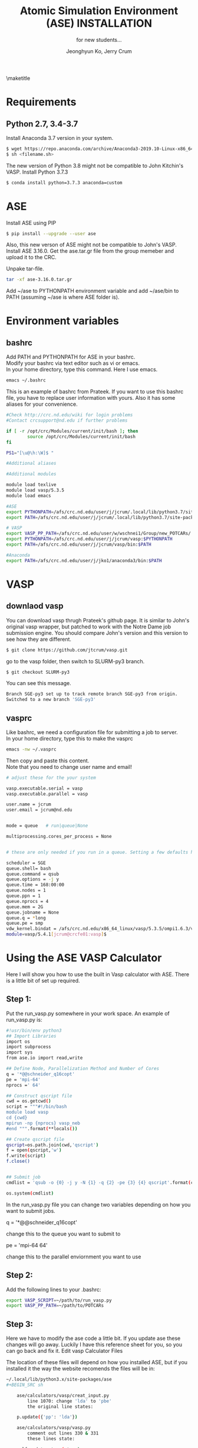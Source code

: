 #+TITLE: Atomic Simulation Environment (ASE) INSTALLATION
#+LATEX_CLASS: article
#+LATEX_CLASS_OPTIONS: [12pt]
#+OPTIONS: toc:nil ^:{}
#+EXPORT_EXCLUDE_TAGS: noexport
#+SUBTITLE: for new students...

# here is where you include the relevant packages. These are pretty
# common ones. You may add additional ones. Note that the order of the
# packages is significant. If you are not careful, your file will not
# build into a pdf.
#+LATEX_HEADER: \usepackage[top=1in, bottom=1.in, left=1in, right=1in]{geometry}
#+LATEX_HEADER: \usepackage[utf8]{inputenc}
#+LATEX_HEADER: \usepackage[T1]{fontenc}
#+LATEX_HEADER: \usepackage{fixltx2e}
#+LATEX_HEADER: \usepackage{natbib}
#+LATEX_HEADER: \usepackage{url}
#+LATEX_HEADER: \usepackage{minted}  % for source code
#+LATEX_HEADER: \usepackage{graphicx}
#+LATEX_HEADER: \usepackage{textcomp}
#+LATEX_HEADER: \usepackage{amsmath}
#+LATEX_HEADER: \usepackage{pdfpages}
#+LATEX_HEADER: \usepackage[version=3]{mhchem}
#+LATEX_HEADER: \usepackage{setspace}
#+LATEX_HEADER: \usepackage[linktocpage, pdfstartview=FitH, colorlinks, linkcolor=blue, anchorcolor=blue, citecolor=blue,  filecolor=blue,  menucolor=blue,  urlcolor=blue]{hyperref}
#+LATEX_HEADER: \usepackage{mdframed}
\doublespace


#+AUTHOR: Jeonghyun Ko, Jerry Crum
\maketitle

* Requirements
** Python 2.7, 3.4-3.7 
Install Anaconda 3.7 version in your system.
#+BEGIN_SRC sh
$ wget https://repo.anaconda.com/archive/Anaconda3-2019.10-Linux-x86_64.sh
$ sh <filename.sh>
#+END_SRC
The new version of Python 3.8 might not be compatible to John Kitchin's VASP. Install Python 3.7.3
#+BEGIN_SRC sh
$ conda install python=3.7.3 anaconda=custom
#+END_SRC


* ASE
Install ASE using PIP
#+BEGIN_SRC sh
$ pip install --upgrade --user ase
#+END_SRC 

Also, this new verson of ASE might not be compatible to John's VASP. 
Install ASE 3.16.0.
Get the ase.tar.gr file from the group memeber and upload it to the CRC. 

Unpake tar-file.
#+BEGIN_SRC sh
tar -xf ase-3.16.0.tar.gr
#+END_SRC
Add ~/ase to PYTHONPATH environment variable and add ~/ase/bin to PATH (assuming ~/ase is where ASE folder is).

* Environment variables
** bashrc
Add PATH and PYTHONPATH for ASE in your bashrc.\\
Modify your bashrc via text editor such as vi or emacs.\\
In your home directory, type this command. Here I use emacs.
#+BEGIN_SRC sh
emacs ~/.bashrc
#+END_SRC
This is an example of bashrc from Prateek. If you want to use this bashrc file, you have to replace user information with yours. Also it has some aliases for your convenience.
#+BEGIN_SRC sh
#Check http://crc.nd.edu/wiki for login problems
#Contact crcsupport@nd.edu if further problems

if [ -r /opt/crc/Modules/current/init/bash ]; then
        source /opt/crc/Modules/current/init/bash
fi

PS1="[\u@\h:\W]$ "

#Additional aliases

#Additional modules

module load texlive
module load vasp/5.3.5
module load emacs

#ASE
export PYTHONPATH=/afs/crc.nd.edu/user/j/jcrum/.local/lib/python3.7/site-packages/:$PYTHONPATH
export PATH=/afs/crc.nd.edu/user/j/jcrum/.local/lib/python3.7/site-packages/ase/tools:$PATH

# VASP
export VASP_PP_PATH=/afs/crc.nd.edu/user/w/wschnei1/Group/new_POTCARs/
export PYTHONPATH=/afs/crc.nd.edu/user/j/jcrum/vasp:$PYTHONPATH
export PATH=/afs/crc.nd.edu/user/j/jcrum/vasp/bin:$PATH

#Anaconda
export PATH=/afs/crc.nd.edu/user/j/jko1/anaconda3/bin:$PATH
#+END_SRC


* VASP
** downlaod vasp
You can download vasp thrugh Prateek's github page. It is similar to John's original vasp wrapper, but patched to work with the Notre Dame job submission engine. You should compare John's version and this version to see how they are different.

#+BEGIN_SRC sh
$ git clone https://github.com/jtcrum/vasp.git
#+END_SRC
go to the vasp folder, then switch to SLURM-py3 branch.
#+BEGIN_SRC sh
$ git checkout SLURM-py3
#+END_SRC
You can see this message.
#+BEGIN_SRC sh
Branch SGE-py3 set up to track remote branch SGE-py3 from origin.
Switched to a new branch 'SGE-py3'
#+END_SRC
 
** vasprc
Like bashrc, we need a configuration file for submitting a job to server.\\
In your home directory, type this to make the vasprc
#+BEGIN_SRC sh
emacs -nw ~/.vasprc
#+END_SRC
Then copy and paste this content.\\
Note that you need to change user name and email! 
#+BEGIN_SRC sh
# adjust these for the your system

vasp.executable.serial = vasp
vasp.executable.parallel = vasp

user.name = jcrum
user.email = jcrum@nd.edu


mode = queue   # run|queue|None

multiprocessing.cores_per_process = None


# these are only needed if you run in a queue. Setting a few defaults here. SGE needs nprocs, q, pe.

scheduler = SGE
queue.shell= bash
queue.command = qsub
queue.options = -j y
queue.time = 168:00:00
queue.nodes = 1
queue.ppn = 1
queue.nprocs = 4
queue.mem = 2G
queue.jobname = None
queue.q = *long
queue.pe = smp
vdw_kernel.bindat = /afs/crc.nd.edu/x86_64_linux/vasp/5.3.5/ompi1.6.3/vdw_kernel.bindat
module=vasp/5.4.1[jcrum@crcfe01:vasp]$
#+END_SRC

* Using the ASE VASP Calculator
Here I will show you how to use the built in Vasp calculator with ASE. There is a little bit of set up required.

** Step 1:

Put the run_vasp.py somewhere in your work space. An example of run_vasp.py is:

#+BEGIN_SRC sh
#!usr/bin/env python3
## Import Libraries
import os
import subprocess
import sys
from ase.io import read,write

## Define Node, Parallelization Method and Number of Cores
q = '*@@schneider_q16copt'
pe = 'mpi-64'
nprocs =' 64'

## Construct qscript file
cwd = os.getcwd()
script = """#!/bin/bash
module load vasp
cd {cwd}
mpirun -np {nprocs} vasp_neb
#end """.format(**locals())

## Create qscript file
qscript=os.path.join(cwd,'qscript')
f = open(qscript,'w')
f.write(script)
f.close()


## Submit job
cmdlist = 'qsub -o {0} -j y -N {1} -q {2} -pe {3} {4} qscript'.format(cwd,cwd.split('/')[-1],q,pe,nprocs)

os.system(cmdlist)
#+END_SRC


In the run_vasp.py file you can change two variables depending on how you want to submit jobs.

q = '*@@schneider_q16copt'

    change this to the queue you want to submit to

pe = 'mpi-64 64'

    change this to the parallel enviornment you want to use


** Step 2:

Add the following lines to your .bashrc:

#+BEGIN_SRC sh
export VASP_SCRIPT=~/path/to/run_vasp.py
export VASP_PP_PATH=~/path/to/POTCARs
#+END_SRC

** Step 3:

Here we have to modify the ase code a little bit. If you update ase these changes will go away. Luckily I have this reference sheet for you, so you can go back and fix it.
Edit vasp Calculator Files

The location of these files will depend on how you installed ASE, but if you installed it the way the website recomends the files will be in:

#+BEGIN_SRC sh
~/.local/lib/python3.x/site-packages/ase
#+BEGIN_SRC sh

    ase/calculators/vasp/creat_input.py
        line 1070: change 'lda' to 'pbe'
        the original line states:

    p.update({'pp': 'lda'})

    ase/calculators/vasp/vasp.py
        comment out lines 330 & 331
        these lines state:

    self.update_atoms(atoms)
    self.read_results()




* Scimax
Scimax is really helpful for us to use ASE as well as write some documents.\\
I put Dr. Kitchin's (CMU) description of scimax.
\begin{mdframed}
Scimax is an Emacs starterkit designed for people interested in reproducible research and publishing. Scimax is just Emacs that has been configured extensively to make it act like we need it to for research documentation and publication.
\end{mdframed}
You can download scimax from Dr. Kitchin's github
#+BEGIN_SRC sh
git clone https://github.com/jkitchin/scimax.git
#+END_SRC

* Miscellaneous
- A good guidebook for DFT calculations with ASE \\
  https://github.com/jkitchin/dft-book

- A basic information about ASE \\
  https://wiki.fysik.dtu.dk/ase/index.html

